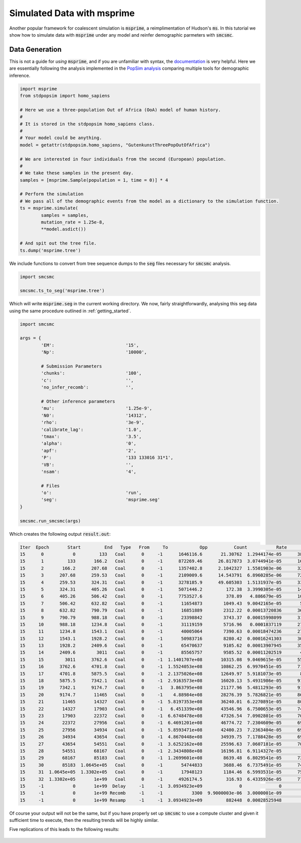 Simulated Data with msprime
===========================

Another popular framework for coalescent simulation is :code:`msprime`, a reimplimentation of Hudson's :code:`ms`. In this tutorial we show how to simulate data with :code:`msprime` under any model and reinfer demographic parmeters with :code:`smcsmc`.

Data Generation
---------------

This is not a guide for *using* :code:`msprime`, and if you are unfamiliar with syntax, the `documentation <https://msprime.readthedocs.io/en/stable>`_ is very helpful. Here we are essentially following the analysis implemented in the `PopSim analysis <https://github.com/popgensims/analysis>`_ comparing multiple tools for demographic inference.  

.. code-block:: python

        import msprime
        from stdpopsim import homo_sapiens

        # Here we use a three-population Out of Africa (OoA) model of human history.
        #
        # It is stored in the stdpopsim homo_sapiens class. 
        #
        # Your model could be anything.
        model = getattr(stdpopsim.homo_sapiens, "GutenkunstThreePopOutOfAfrica")

        # We are interested in four individuals from the second (European) population.
        #
        # We take these samples in the present day.
        samples = [msprime.Sample(population = 1, time = 0)] * 4

        # Perform the simulation
        # We pass all of the demographic events from the model as a dictionary to the simulation function.
        ts = msprime.simulate(
                samples = samples,
                mutation_rate = 1.25e-8,
                **model.asdict())

        # And spit out the tree file.
        ts.dump('msprime.tree')


We include functions to convert from tree sequence dumps to the :code:`seg` files necessary for :code:`smcsmc` analysis.

.. code-block:: python

        import smcsmc

        smcsmc.ts_to_seg('msprime.tree')

Which will write :code:`msprime.seg` in the current working directory. We now, fairly straightforwardly, analysing this seg data using the same procedure outlined in :ref:`getting_started`.

.. code-block:: python

        import smcsmc

        args = {
                'EM': 				'15',
                'Np': 				'10000',
                
                # Submission Parameters
                'chunks': 			'100',
                'c':				'',
                'no_infer_recomb': 	        '',

                # Other inference parameters
                'mu': 				'1.25e-9',
                'N0':				'14312',
                'rho':				'3e-9',
                'calibrate_lag':	        '1.0',
                'tmax':				'3.5',
                'alpha': 			'0',
                'apf': 				'2',
                'P': 				'133 133016 31*1',
                'VB':				'',
                'nsam':				'4',

                # Files
                'o':                            'run',
                'seg':                          'msprime.seg'
        }

        smcsmc.run_smcsmc(args)

Which creates the following output :code:`result.out`:

.. code-block:: bash

        Iter  Epoch       Start         End   Type   From     To            Opp          Count           Rate             Ne         ESS  Clump
        15      0           0         133   Coal      0     -1      1646116.6       21.30762  1.2944174e-05      38627.416      1.3013     -1
        15      1         133       166.2   Coal      0     -1      872269.46      26.817873  3.0744941e-05      16262.838      1.9003     -1
        15      2       166.2      207.68   Coal      0     -1      1357402.8      2.1042327  1.5501903e-06      322541.04      2.1558     -1
        15      3      207.68      259.53   Coal      0     -1      2109009.6      14.543791  6.8960285e-06      72505.501      2.4425     -1
        15      4      259.53      324.31   Coal      0     -1      3278185.9      49.605303  1.5131937e-05      33042.696      2.7563     -1
        15      5      324.31      405.26   Coal      0     -1      5071446.2         172.38  3.3990305e-05      14710.077      3.7783     -1
        15      6      405.26      506.42   Coal      0     -1      7753527.6         378.89   4.886679e-05      10231.898       3.719     -1
        15      7      506.42      632.82   Coal      0     -1       11654873        1049.43  9.0042165e-05       5552.954      4.6282     -1
        15      8      632.82      790.79   Coal      0     -1       16851889        2312.22  0.00013720836      3644.0929      5.2067     -1
        15      9      790.79      988.18   Coal      0     -1       23398842        3743.37  0.00015998099      3125.3713      6.1686     -1
        15     10      988.18      1234.8   Coal      0     -1       31119159        5716.96   0.0001837119      2721.6527      7.2951     -1
        15     11      1234.8      1543.1   Coal      0     -1       40005064        7390.63  0.00018474236      2706.4718      7.5514     -1
        15     12      1543.1      1928.2   Coal      0     -1       50983716        8280.42  0.00016241303      3078.5707      9.1861     -1
        15     13      1928.2      2409.6   Coal      0     -1       65470637        9105.62  0.00013907945      3595.0675      9.8557     -1
        15     14      2409.6        3011   Coal      0     -1       85565757        9585.52  0.00011202519       4463.282      11.876     -1
        15     15        3011      3762.6   Coal      0     -1  1.1401707e+08       10315.08  9.0469615e-05      5526.7174      15.182     -1
        15     16      3762.6      4701.8   Coal      0     -1  1.5524053e+08       10862.25  6.9970451e-05      7145.8736      17.483     -1
        15     17      4701.8      5875.5   Coal      0     -1  2.1375026e+08       12649.97  5.9181073e-05       8448.647       20.76     -1
        15     18      5875.5      7342.1   Coal      0     -1  2.9163573e+08       16020.13  5.4931986e-05      9102.1649       27.88     -1
        15     19      7342.1      9174.7   Coal      0     -1   3.863795e+08       21177.96  5.4811293e-05      9122.2078      34.639     -1
        15     20      9174.7       11465   Coal      0     -1    4.88984e+08       28276.39  5.7826821e-05      8646.5068      43.304     -1
        15     21       11465       14327   Coal      0     -1  5.8197353e+08       36240.01  6.2270891e-05      8029.4339      51.301     -1
        15     22       14327       17903   Coal      0     -1   6.451339e+08       43546.96  6.7500653e-05      7407.3357      60.539     -1
        15     23       17903       22372   Coal      0     -1  6.6748478e+08       47326.54  7.0902801e-05      7051.9076      68.849     -1
        15     24       22372       27956   Coal      0     -1  6.4691201e+08       46774.72  7.2304609e-05      6915.1885      74.323     -1
        15     25       27956       34934   Coal      0     -1  5.8593471e+08       42400.23  7.2363404e-05      6909.5699      85.549     -1
        15     26       34934       43654   Coal      0     -1  4.8670448e+08       34939.75  7.1788428e-05      6964.9108      87.582     -1
        15     27       43654       54551   Coal      0     -1  3.6252162e+08       25596.63  7.0607181e-05      7081.4327      93.198     -1
        15     28       54551       68167   Coal      0     -1  2.3434808e+08       16196.81  6.9114327e-05        7234.39      76.176     -1
        15     29       68167       85183   Coal      0     -1  1.2699601e+08        8639.48  6.8029541e-05      7349.7482      72.283     -1
        15     30       85183  1.0645e+05   Coal      0     -1       54744833        3688.46  6.7375491e-05      7421.0962      66.976     -1
        15     31  1.0645e+05  1.3302e+05   Coal      0     -1       17948123        1184.46  6.5993531e-05      7576.5002      65.159     -1
        15     32  1.3302e+05       1e+99   Coal      0     -1      4926174.5         316.93  6.4335926e-05      7771.7076      72.307     -1
        15     -1           0       1e+99  Delay     -1     -1  3.0934923e+09              0              0              0           1     -1
        15     -1           0       1e+99 Recomb     -1     -1           3300  9.9000003e-06  3.0000001e-09              0           1     -1
        15     -1           0       1e+99 Resamp     -1     -1  3.0934923e+09         882448  0.00028525948              0           1     -1


Of course your output will not be the same, but if you have properly set up :code:`smcsmc` to use a compute cluster and given it sufficient time to execute, then the resulting trends will be highly similar. 

.. todo:: 

        Combine the functions to produce a plot with a guide so that I can show it here. Currently I have a SCRM plot with guide and an msprime plot from stdpopsim but not both.

Five replications of this leads to the following results:

.. figure:: ../../img/popsim.png
        :align: center
